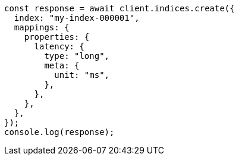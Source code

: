 // This file is autogenerated, DO NOT EDIT
// Use `node scripts/generate-docs-examples.js` to generate the docs examples

[source, js]
----
const response = await client.indices.create({
  index: "my-index-000001",
  mappings: {
    properties: {
      latency: {
        type: "long",
        meta: {
          unit: "ms",
        },
      },
    },
  },
});
console.log(response);
----
